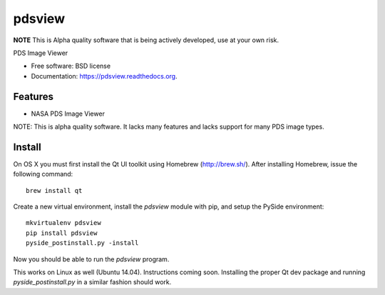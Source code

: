 ===============================
pdsview
===============================

.. image:: https://img.shields.io/travis/planetarypy/pdsview.svg
        :target: https://travis-ci.org/planetarypy/pdsview

.. image:: https://img.shields.io/pypi/v/pdsview.svg
        :target: https://pypi.python.org/pypi/pdsview

**NOTE** This is Alpha quality software that is being actively developed, use
at your own risk.

PDS Image Viewer

* Free software: BSD license
* Documentation: https://pdsview.readthedocs.org.

Features
--------

* NASA PDS Image Viewer

NOTE: This is alpha quality software.  It lacks many features and lacks support
for many PDS image types.

Install
-------

On OS X you must first install the Qt UI toolkit using Homebrew
(http://brew.sh/).  After installing Homebrew, issue the following command::

    brew install qt

Create a new virtual environment, install the `pdsview` module with pip,
and setup the PySide environment::

    mkvirtualenv pdsview
    pip install pdsview
    pyside_postinstall.py -install

Now you should be able to run the `pdsview` program.

This works on Linux as well (Ubuntu 14.04).  Instructions coming soon.
Installing the proper Qt dev package and running `pyside_postinstall.py`
in a similar fashion should work.

